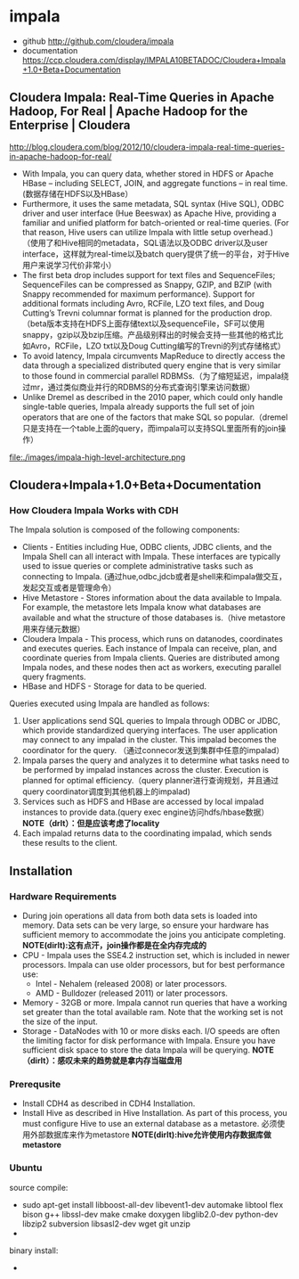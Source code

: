* impala
  - github http://github.com/cloudera/impala
  - documentation https://ccp.cloudera.com/display/IMPALA10BETADOC/Cloudera+Impala+1.0+Beta+Documentation

** Cloudera Impala: Real-Time Queries in Apache Hadoop, For Real | Apache Hadoop for the Enterprise | Cloudera
http://blog.cloudera.com/blog/2012/10/cloudera-impala-real-time-queries-in-apache-hadoop-for-real/

   - With Impala, you can query data, whether stored in HDFS or Apache HBase – including SELECT, JOIN, and aggregate functions – in real time. (数据存储在HDFS以及HBase）
   - Furthermore, it uses the same metadata, SQL syntax (Hive SQL), ODBC driver and user interface (Hue Beeswax) as Apache Hive, providing a familiar and unified platform for batch-oriented or real-time queries. (For that reason, Hive users can utilize Impala with little setup overhead.) （使用了和Hive相同的metadata，SQL语法以及ODBC driver以及user interface，这样就为real-time以及batch query提供了统一的平台，对于Hive用户来说学习代价非常小）
   - The first beta drop includes support for text files and SequenceFiles; SequenceFiles can be compressed as Snappy, GZIP, and BZIP (with Snappy recommended for maximum performance). Support for additional formats including Avro, RCFile, LZO text files, and Doug Cutting’s Trevni columnar format is planned for the production drop.（beta版本支持在HDFS上面存储text以及sequenceFile，SF可以使用snappy，gzip以及bzip压缩。产品级别释出的时候会支持一些其他的格式比如Avro，RCFile，LZO txt以及Doug Cutting编写的Trevni的列式存储格式）
   - To avoid latency, Impala circumvents MapReduce to directly access the data through a specialized distributed query engine that is very similar to those found in commercial parallel RDBMSs.（为了缩短延迟，impala绕过mr，通过类似商业并行的RDBMS的分布式查询引擎来访问数据）
   - Unlike Dremel as described in the 2010 paper, which could only handle single-table queries, Impala already supports the full set of join operators that are one of the factors that make SQL so popular.（dremel只是支持在一个table上面的query，而impala可以支持SQL里面所有的join操作）

file:./images/impala-high-level-architecture.png

** Cloudera+Impala+1.0+Beta+Documentation
*** How Cloudera Impala Works with CDH
The Impala solution is composed of the following components:
   - Clients - Entities including Hue, ODBC clients, JDBC clients, and the Impala Shell can all interact with Impala. These interfaces are typically used to issue queries or complete administrative tasks such as connecting to Impala.  (通过hue,odbc,jdcb或者是shell来和impala做交互，发起交互或者是管理命令）
   - Hive Metastore - Stores information about the data available to Impala. For example, the metastore lets Impala know what databases are available and what the structure of those databases is.（hive metastore用来存储元数据）
   - Cloudera Impala - This process, which runs on datanodes, coordinates and executes queries. Each instance of Impala can receive, plan, and coordinate queries from Impala clients. Queries are distributed among Impala nodes, and these nodes then act as workers, executing parallel query fragments.
   - HBase and HDFS - Storage for data to be queried.


Queries executed using Impala are handled as follows:
   1. User applications send SQL queries to Impala through ODBC or JDBC, which provide standardized querying interfaces. The user application may connect to any impalad in the cluster. This impalad becomes the coordinator for the query. （通过connecor发送到集群中任意的impalad）
   2. Impala parses the query and analyzes it to determine what tasks need to be performed by impalad instances across the cluster. Execution is planned for optimal efficiency.（query planner进行查询规划，并且通过query coordinator调度到其他机器上的impalad)
   3. Services such as HDFS and HBase are accessed by local impalad instances to provide data.(query exec engine访问hdfs/hbase数据） *NOTE（drlt）：但是应该考虑了locality*
   4. Each impalad returns data to the coordinating impalad, which sends these results to the client. 

** Installation
*** Hardware Requirements
   - During join operations all data from both data sets is loaded into memory. Data sets can be very large, so ensure your hardware has sufficient memory to accommodate the joins you anticipate completing. *NOTE(dirlt):这有点汗，join操作都是在全内存完成的*
   - CPU - Impala uses the SSE4.2 instruction set, which is included in newer processors. Impala can use older processors, but for best performance use:
     - Intel - Nehalem (released 2008) or later processors.
     - AMD - Bulldozer (released 2011) or later processors.
   - Memory - 32GB or more. Impala cannot run queries that have a working set greater than the total available ram. Note that the working set is not the size of the input.
   - Storage - DataNodes with 10 or more disks each. I/O speeds are often the limiting factor for disk performance with Impala. Ensure you have sufficient disk space to store the data Impala will be querying. *NOTE（dirlt）：感叹未来的趋势就是拿内存当磁盘用*

*** Prerequsite
   - Install CDH4 as described in CDH4 Installation.
   - Install Hive as described in Hive Installation. As part of this process, you must configure Hive to use an external database as a metastore. 必须使用外部数据库来作为metastore *NOTE(dirlt):hive允许使用内存数据库做metastore*

*** Ubuntu
source compile:
   - sudo apt-get install libboost-all-dev libevent1-dev automake libtool flex bison g++ libssl-dev make cmake doxygen libglib2.0-dev python-dev libzip2 subversion libsasl2-dev wget git unzip
   - 

binary install:
   - 



